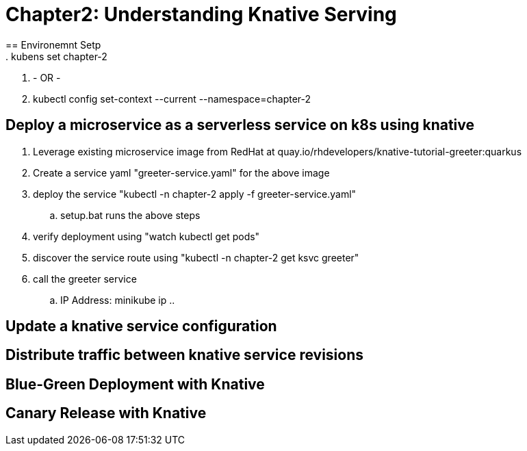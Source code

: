 = Chapter2: Understanding Knative Serving
== Environemnt Setp
. kubens set chapter-2
. - OR -
. kubectl config set-context --current --namespace=chapter-2

== Deploy a microservice as a serverless service on k8s using knative
. Leverage existing microservice image from RedHat at quay.io/rhdevelopers/knative-tutorial-greeter:quarkus
. Create a service yaml "greeter-service.yaml" for the above image
. deploy the service "kubectl -n chapter-2 apply -f greeter-service.yaml"
.. setup.bat runs the above steps
. verify deployment using "watch kubectl get pods"
. discover the service route using "kubectl -n chapter-2 get ksvc greeter"
. call the greeter service
.. IP Address: minikube ip
.. 

== Update a knative service configuration

== Distribute traffic between knative service revisions

== Blue-Green Deployment with Knative

== Canary Release with Knative